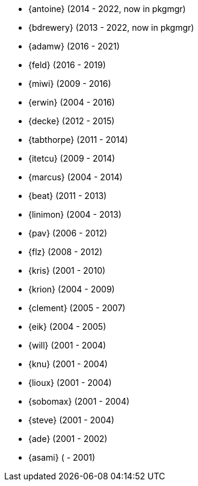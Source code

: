 
* {antoine} (2014 - 2022, now in pkgmgr)
* {bdrewery} (2013 - 2022, now in pkgmgr)
* {adamw} (2016 - 2021)
* {feld} (2016 - 2019)
* {miwi} (2009 - 2016)
* {erwin} (2004 - 2016)
* {decke} (2012 - 2015)
* {tabthorpe} (2011 - 2014)
* {itetcu} (2009 - 2014)
* {marcus} (2004 - 2014)
* {beat} (2011 - 2013)
* {linimon} (2004 - 2013)
* {pav} (2006 - 2012)
* {flz} (2008 - 2012)
* {kris} (2001 - 2010)
* {krion} (2004 - 2009)
* {clement} (2005 - 2007)
* {eik} (2004 - 2005)
* {will} (2001 - 2004)
* {knu} (2001 - 2004)
* {lioux} (2001 - 2004)
* {sobomax} (2001 - 2004)
* {steve} (2001 - 2004)
* {ade} (2001 - 2002)
* {asami} ( - 2001)
